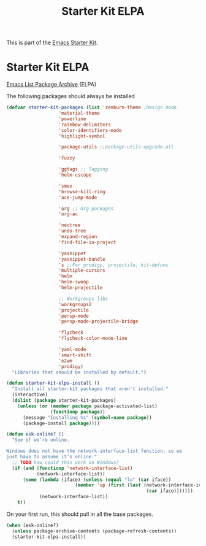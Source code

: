 #+TITLE: Starter Kit ELPA
#+OPTIONS: toc:nil num:nil ^:nil

This is part of the [[file:starter-kit.org][Emacs Starter Kit]].

* Starter Kit ELPA
[[http://tromey.com/elpa/][Emacs List Package Archive]] (ELPA)

The following packages should always be installed

#+begin_src emacs-lisp
  (defvar starter-kit-packages (list 'zenburn-theme ;Design mode
				     'material-theme
				     'powerline
				     'rainbow-delimiters
				     'color-identifiers-mode
				     'highlight-symbol

				     'package-utils ;;package-utils-upgrade-all

				     'fuzzy

				     'ggtags ;; Tagging
				     'helm-cscope

				     'smex
				     'browse-kill-ring
				     'ace-jump-mode

				     'org ;; Org packages
				     'org-ac

				     'neotree
				     'undo-tree
				     'expand-region
				     'find-file-in-project

				     'yasnippet
				     'yasnippet-bundle
				     's ;;For prodigy, projectile, kit-defuns
				     'multiple-cursors
				     'helm
				     'helm-swoop
				     'helm-projectile

				     ;; Workgroups libs
				     'workgroups2
				     'projectile
				     'persp-mode
				     'persp-mode-projectile-bridge

				     'flycheck
				     'flycheck-color-mode-line

				     'yaml-mode
				     'smart-shift
				     'e2wm
				     'prodigy)
    "Libraries that should be installed by default.")
#+end_src

#+begin_src emacs-lisp
(defun starter-kit-elpa-install ()
  "Install all starter-kit packages that aren't installed."
  (interactive)
  (dolist (package starter-kit-packages)
    (unless (or (member package package-activated-list)
                (functionp package))
      (message "Installing %s" (symbol-name package))
      (package-install package))))
#+end_src

#+begin_src emacs-lisp
(defun esk-online? ()
  "See if we're online.

Windows does not have the network-interface-list function, so we
just have to assume it's online."
  ;; TODO how could this work on Windows?
  (if (and (functionp 'network-interface-list)
           (network-interface-list))
      (some (lambda (iface) (unless (equal "lo" (car iface))
                         (member 'up (first (last (network-interface-info
                                                   (car iface)))))))
            (network-interface-list))
    t))
#+end_src

On your first run, this should pull in all the base packages.
#+begin_src emacs-lisp
(when (esk-online?)
  (unless package-archive-contents (package-refresh-contents))
  (starter-kit-elpa-install))
#+end_src
